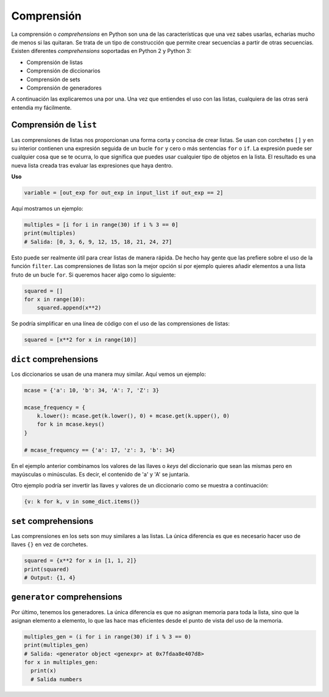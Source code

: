 Comprensión
--------------

La comprensión o *comprehensions* en Python son una de las características que una vez sabes usarlas, echarias mucho de menos si las quitaran. Se trata de un tipo de construcción que permite crear secuencias a partir de otras secuencias. Existen diferentes *comprehensions* soportadas en Python 2 y Python 3:

-  Comprensión de listas
-  Comprensión de diccionarios
-  Comprensión de sets
-  Comprensión de generadores

A continuación las explicaremos una por una. Una vez que entiendes el uso con las listas, cualquiera de las otras será entendia my fácilmente.

Comprensión de ``list``
^^^^^^^^^^^^^^^^^^^^^^^

Las comprensiones de listas nos proporcionan una forma corta y concisa de crear listas. Se usan con corchetes ``[]`` y en su interior contienen una expresión seguida de un bucle ``for`` y cero o más sentencias ``for`` o ``if``. La expresión puede ser cualquier cosa que se te ocurra, lo que significa que puedes usar cualquier tipo de objetos en la lista. El resultado es una nueva lista creada tras evaluar las expresiones que haya dentro.

**Uso**

.. code:: python

    variable = [out_exp for out_exp in input_list if out_exp == 2]

Aquí mostramos un ejemplo:

.. code:: python

    multiples = [i for i in range(30) if i % 3 == 0]
    print(multiples)
    # Salida: [0, 3, 6, 9, 12, 15, 18, 21, 24, 27]

Esto puede ser realmente útil para crear listas de manera rápida. De hecho hay gente que las prefiere sobre el uso de la función ``filter``. Las comprensiones de listas son la mejor opción si por ejemplo quieres añadir elementos a una lista fruto de un bucle ``for``. Si queremos hacer algo como lo siguiente:

.. code:: python

    squared = []
    for x in range(10):
        squared.append(x**2)

Se podría simplificar en una línea de código con el uso de las comprensiones de listas:

.. code:: python

    squared = [x**2 for x in range(10)]

``dict`` comprehensions
^^^^^^^^^^^^^^^^^^^^^^^

Los diccionarios se usan de una manera muy similar. Aquí vemos un ejemplo:

.. code:: python

    mcase = {'a': 10, 'b': 34, 'A': 7, 'Z': 3}

    mcase_frequency = {
        k.lower(): mcase.get(k.lower(), 0) + mcase.get(k.upper(), 0)
        for k in mcase.keys()
    }

    # mcase_frequency == {'a': 17, 'z': 3, 'b': 34}

En el ejemplo anterior combinamos los valores de las llaves o *keys* del diccionario que sean las mismas pero en mayúsculas o minúsculas. Es decir, el contenido de 'a' y 'A' se juntaría.

Otro ejemplo podría ser invertir las llaves y valores de un diccionario como se muestra a continuación:

.. code:: python

    {v: k for k, v in some_dict.items()}

``set`` comprehensions
^^^^^^^^^^^^^^^^^^^^^^

Las comprensiones en los sets son muy similares a las listas. La única diferencia es que es necesario hacer uso de llaves ``{}`` en vez de corchetes.

.. code:: python

    squared = {x**2 for x in [1, 1, 2]}
    print(squared)
    # Output: {1, 4}

``generator`` comprehensions
^^^^^^^^^^^^^^^^^^^^^^^^^^^^

Por último, tenemos los generadores. La única diferencia es que no asignan memoria para toda la lista, sino que la asignan elemento a elemento, lo que las hace mas eficientes desde el punto de vista del uso de la memoria.

.. code:: python

    multiples_gen = (i for i in range(30) if i % 3 == 0)
    print(multiples_gen)
    # Salida: <generator object <genexpr> at 0x7fdaa8e407d8>
    for x in multiples_gen:
      print(x)
      # Salida numbers
